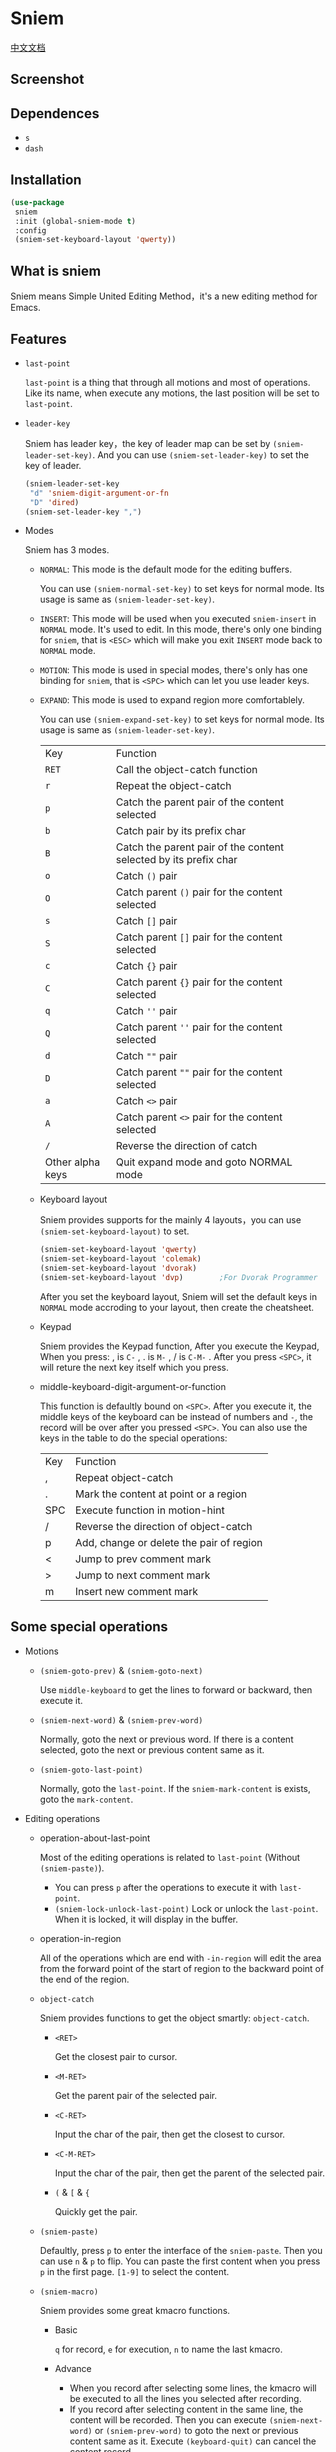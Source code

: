 * Sniem
  [[file:README_CN.org][中文文档]]
** Screenshot
   [[file:screenshot.png]]
** Dependences
   - ~s~
   - ~dash~
** Installation
   #+begin_src emacs-lisp
     (use-package
      sniem
      :init (global-sniem-mode t)
      :config
      (sniem-set-keyboard-layout 'qwerty))
   #+end_src
** What is sniem
   Sniem means Simple United Editing Method，it's a new editing method for Emacs.
** Features
   - ~last-point~

     ~last-point~ is a thing that through all motions and most of operations. Like its name, when execute any motions, the last position will be set to ~last-point~.
     
   - ~leader-key~

     Sniem has leader key，the key of leader map can be set by ~(sniem-leader-set-key)~. And you can use ~(sniem-set-leader-key)~ to set the key of leader.
     #+begin_src emacs-lisp
       (sniem-leader-set-key
        "d" 'sniem-digit-argument-or-fn
        "D" 'dired)
       (sniem-set-leader-key ",")
     #+end_src

   - Modes

     Sniem has 3 modes.
     - ~NORMAL~: This mode is the default mode for the editing buffers.
       
       You can use ~(sniem-normal-set-key)~ to set keys for normal mode. Its usage is same as ~(sniem-leader-set-key)~.

     - ~INSERT~: This mode will be used when you executed ~sniem-insert~ in ~NORMAL~ mode. It's used to edit. In this mode, there's only one binding for ~sniem~, that is ~<ESC>~ which will make you exit ~INSERT~ mode back to ~NORMAL~ mode.

     - ~MOTION~: This mode is used in special modes, there's only has one binding for ~sniem~, that is ~<SPC>~ which can let you use leader keys.

     - ~EXPAND~: This mode is used to expand region more comfortablely.
       
       You can use ~(sniem-expand-set-key)~ to set keys for normal mode. Its usage is same as ~(sniem-leader-set-key)~.
       
       | Key              | Function                                                         |
       | ~RET~            | Call the object-catch function                                   |
       | ~r~              | Repeat the object-catch                                          |
       | ~p~              | Catch the parent pair of the content selected                    |
       | ~b~              | Catch pair by its prefix char                                    |
       | ~B~              | Catch the parent pair of the content selected by its prefix char |
       | ~o~              | Catch ~()~ pair                                                  |
       | ~O~              | Catch parent ~()~ pair for the content selected                  |
       | ~s~              | Catch ~[]~ pair                                                  |
       | ~S~              | Catch parent ~[]~ pair for the content selected                  |
       | ~c~              | Catch ~{}~ pair                                                  |
       | ~C~              | Catch parent ~{}~ pair for the content selected                  |
       | ~q~              | Catch ~''~ pair                                                  |
       | ~Q~              | Catch parent ~''~ pair for the content selected                  |
       | ~d~              | Catch ~""~ pair                                                  |
       | ~D~              | Catch parent ~""~ pair for the content selected                  |
       | ~a~              | Catch ~<>~ pair                                                  |
       | ~A~              | Catch parent ~<>~ pair for the content selected                  |
       | ~/~              | Reverse the direction of catch                                   |
       | Other alpha keys | Quit expand mode and goto NORMAL mode                            |

     - Keyboard layout

       Sniem provides supports for the mainly 4 layouts，you can use ~(sniem-set-keyboard-layout)~ to set.
       #+begin_src emacs-lisp
         (sniem-set-keyboard-layout 'qwerty)
         (sniem-set-keyboard-layout 'colemak)
         (sniem-set-keyboard-layout 'dvorak)
         (sniem-set-keyboard-layout 'dvp)        ;For Dvorak Programmer
       #+end_src
       After you set the keyboard layout, Sniem will set the default keys in ~NORMAL~ mode accroding to your layout, then create the cheatsheet.

     - Keypad

       Sniem provides the Keypad function, After you execute the Keypad, When you press: , is ~C-~ , . is ~M-~ , / is ~C-M-~ . After you press ~<SPC>~, it will reture the next key itself which you press.

     - middle-keyboard-digit-argument-or-function

       This function is defaultly bound on ~<SPC>~. After you execute it, the middle keys of the keyboard can be instead of numbers and ~-~, the record will be over after you pressed ~<SPC>~. You can also use the keys in the table to do the special operations:
       | Key | Function                                 |
       | ,   | Repeat object-catch                      |
       | .   | Mark the content at point or a region    |
       | SPC | Execute function in motion-hint          |
       | /   | Reverse the direction of object-catch    |
       | p   | Add, change or delete the pair of region |
       | <   | Jump to prev comment mark                |
       | >   | Jump to next comment mark                |
       | m   | Insert new comment mark                  |
** Some special operations
   - Motions

     - ~(sniem-goto-prev)~ & ~(sniem-goto-next)~

       Use ~middle-keyboard~ to get the lines to forward or backward, then execute it.
       
     - ~(sniem-next-word)~ & ~(sniem-prev-word)~

       Normally, goto the next or previous word. If there is a content selected, goto the next or previous content same as it.

     - ~(sniem-goto-last-point)~

       Normally, goto the ~last-point~. If the ~sniem-mark-content~ is exists, goto the ~mark-content~.

   - Editing operations

     - operation-about-last-point

       Most of the editing operations is related to ~last-point~ (Without ~(sniem-paste)~).
       - You can press ~p~ after the operations to execute it with ~last-point~.
       - ~(sniem-lock-unlock-last-point)~
         Lock or unlock the ~last-point~. When it is locked, it will display in the buffer.

     - operation-in-region

       All of the operations which are end with ~-in-region~ will edit the area from the forward point of the start of region to the backward point of the end of the region.

     - ~object-catch~

       Sniem provides functions to get the object smartly: ~object-catch~.
       - ~<RET>~

         Get the closest pair to cursor.

       - ~<M-RET>~

         Get the parent pair of the selected pair.

       - ~<C-RET>~

         Input the char of the pair, then get the closest to cursor.

       - ~<C-M-RET>~

         Input the char of the pair, then get the parent of the selected pair.

       - ~(~ & ~[~ & ~{~

         Quickly get the pair.

     - ~(sniem-paste)~

       Defaultly, press ~p~ to enter the interface of the ~sniem-paste~. Then you can use ~n~ & ~p~ to flip. You can paste the first content when you press ~p~ in the first page.
       ~[1-9]~ to select the content.

     - ~(sniem-macro)~

       Sniem provides some great kmacro functions.
       - Basic

         ~q~ for record, ~e~ for execution, ~n~ to name the last kmacro.

       - Advance

         - When you record after selecting some lines, the kmacro will be executed to all the lines you selected after recording.
         - If you record after selecting content in the same line, the content will be recorded. Then you can execute ~(sniem-next-word)~ or ~(sniem-prev-word)~ to goto the next or previous content same as it. Execute ~(keyboard-quit)~ can cancel the content record.

     - sniem-mark-jump

       sniem-mark-jump provides two motions. They are ~(sniem-mark-jump-next)~ & ~(sniem-mark-jump-prev)~.
       Normally, execute them can goto the next or previous comment mark. But if you use them with ~digit-argument~, they'll find the next or previous comment mark with type which is the number you input of the mark type alist.
** Custom
   - ~sniem-center-message~ & ~sniem-mark-message~ & ~sniem-delete-message~ & ~sniem-change-message~ & ~sniem-yank-message~ & ~sniem-macro-message~

     Theses variables are the help message for their operations. If you don't want them, you can execute this function:
     #+begin_src emacs-lisp
       (setq sniem-center-message nil
             sniem-mark-message nil
             sniem-delete-message nil
             sniem-change-message nil
             sniem-yank-message nil
             sniem-macro-message nil)
     #+end_src

   - ~sniem-xxx-mode-cursor~

     The ~xxx~ can be: ~normal~, ~insert~, ~motion~.

   - ~sniem-motion-hint-sit-time~

     This is the sit time for motion hint. Default is ~1~.

   - State Hint
     
     If you use [[https://github.com/manateelazycat/awesome-tray][awesome-tray]], sniem will automaticly set ~(sniem-state)~ to the alist, so you can use it.
     Otherwise, you can set the state hint accroding to your modeline.

     If you use the default modeline, you can try this:
     #+begin_src emacs-lisp
       (setq-default mode-line-format (append '((:eval (sniem-state))) mode-line-format))
       (force-mode-line-update)
     #+end_src

   - sniem-mark-jump

     - ~sniem-mark-jump-author-name~

       This is the author name for the comment mark.

     - ~sniem-mark-jump-author-name-enable~

       This variable is the status of the author name's enablement.

